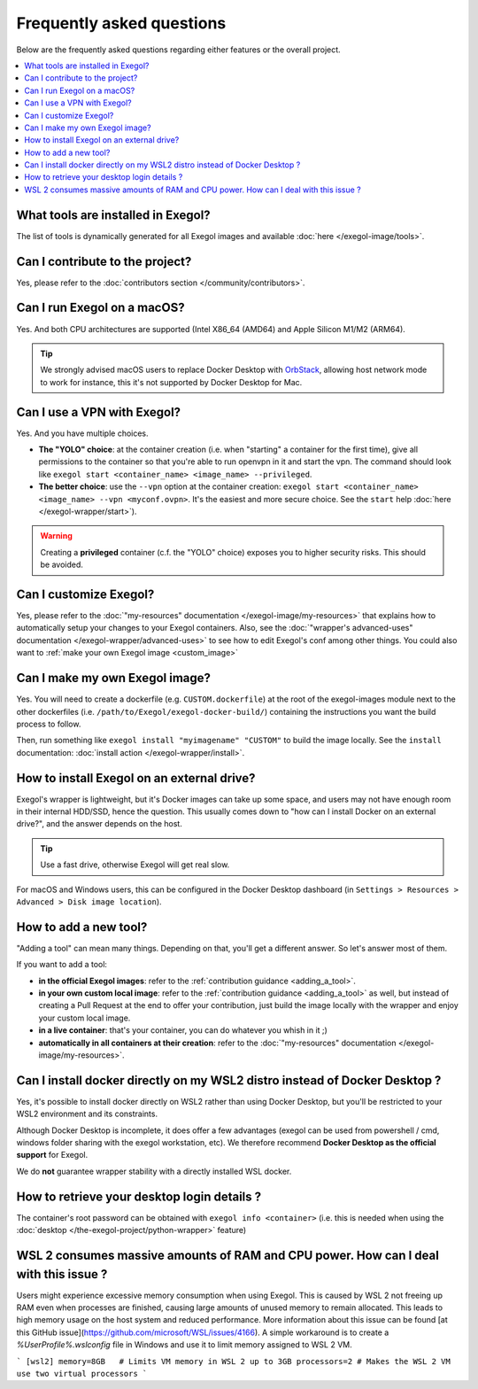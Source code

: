==========================
Frequently asked questions
==========================

Below are the frequently asked questions regarding either features or the overall project.

.. contents::
    :local:

..
  Frequently asked questions should be questions that actually got asked.
  Formulate them as a question and an answer.
  Consider that the answer is best as a reference to another place in the documentation. (format of this FAQ taken from `RTD's own FAQ <https://docs.readthedocs.io/en/stable/faq.html>`_)

What tools are installed in Exegol?
===================================

The list of tools is dynamically generated for all Exegol images and available :doc:`here </exegol-image/tools>`.

Can I contribute to the project?
================================

Yes, please refer to the :doc:`contributors section </community/contributors>`.

Can I run Exegol on a macOS?
============================

Yes. And both CPU architectures are supported (Intel X86_64 (AMD64) and Apple Silicon M1/M2 (ARM64).

.. tip::

    We strongly advised macOS users to replace Docker Desktop with `OrbStack <https://orbstack.dev/>`_, allowing host network mode to work for instance, this it's not supported by Docker Desktop for Mac.


Can I use a VPN with Exegol?
============================

Yes. And you have multiple choices.

* **The "YOLO" choice**: at the container creation (i.e. when "starting" a container for the first time), give all permissions to the container so that you're able to run openvpn in it and start the vpn. The command should look like ``exegol start <container_name> <image_name> --privileged``.
* **The better choice**: use the ``--vpn`` option at the container creation: ``exegol start <container_name> <image_name> --vpn <myconf.ovpn>``. It's the easiest and more secure choice. See the ``start`` help :doc:`here </exegol-wrapper/start>`).

.. warning::

    Creating a **privileged** container (c.f. the "YOLO" choice) exposes you to higher security risks. This should be avoided.

Can I customize Exegol?
=======================

Yes, please refer to the :doc:`"my-resources" documentation </exegol-image/my-resources>` that explains how to automatically setup your changes to your Exegol containers.
Also, see the :doc:`"wrapper's advanced-uses" documentation </exegol-wrapper/advanced-uses>` to see how to edit Exegol's conf among other things.
You could also want to :ref:`make your own Exegol image <custom_image>`

.. _custom_image:

Can I make my own Exegol image?
===============================

Yes. You will need to create a dockerfile (e.g. ``CUSTOM.dockerfile``) at the root of the exegol-images module next to the other dockerfiles (i.e. ``/path/to/Exegol/exegol-docker-build/``) containing the instructions you want the build process to follow.

Then, run something like ``exegol install "myimagename" "CUSTOM"`` to build the image locally. See the ``install`` documentation: :doc:`install action </exegol-wrapper/install>`.

How to install Exegol on an external drive?
===========================================

Exegol's wrapper is lightweight, but it's Docker images can take up some space, and users may not have enough room in their internal HDD/SSD, hence the question. This usually comes down to "how can I install Docker on an external drive?", and the answer depends on the host.

.. tip::

    Use a fast drive, otherwise Exegol will get real slow.

For macOS and Windows users, this can be configured in the Docker Desktop dashboard (in ``Settings > Resources > Advanced > Disk image location``).

.. image:: /assets/faq/docker_desktop_disk_image_location.png
    :align: center
    :alt: Disk Image Location Setting (Docker Desktop)

How to add a new tool?
======================

"Adding a tool" can mean many things. Depending on that, you'll get a different answer. So let's answer most of them.

If you want to add a tool:

* **in the official Exegol images**: refer to the :ref:`contribution guidance <adding_a_tool>`.
* **in your own custom local image**: refer to the :ref:`contribution guidance <adding_a_tool>` as well, but instead of creating a Pull Request at the end to offer your contribution, just build the image locally with the wrapper and enjoy your custom local image.
* **in a live container**: that's your container, you can do whatever you whish in it ;)
* **automatically in all containers at their creation**: refer to the :doc:`"my-resources" documentation </exegol-image/my-resources>`.

Can I install docker directly on my WSL2 distro instead of Docker Desktop ?
===========================================================================

Yes, it's possible to install docker directly on WSL2 rather than using Docker Desktop, but you'll be restricted to your WSL2 environment and its constraints.

Although Docker Desktop is incomplete, it does offer a few advantages (exegol can be used from powershell / cmd, windows folder sharing with the exegol workstation, etc).
We therefore recommend **Docker Desktop as the official support** for Exegol.

We do **not** guarantee wrapper stability with a directly installed WSL docker.

How to retrieve your desktop login details ?
============================================

The container's root password can be obtained with ``exegol info <container>`` (i.e. this is needed when using the :doc:`desktop </the-exegol-project/python-wrapper>` feature)

WSL 2 consumes massive amounts of RAM and CPU power. How can I deal with this issue ?
====================================================================================

Users might experience excessive memory consumption when using Exegol. This is caused by WSL 2 not freeing up RAM even when processes are finished, causing large amounts of unused memory to remain allocated. This leads to high memory usage on the host system and reduced performance. More information about this issue can be found [at this GitHub issue](https://github.com/microsoft/WSL/issues/4166). A simple workaround is to create a `%UserProfile%\.wslconfig` file in Windows and use it to limit memory assigned to WSL 2 VM.

```
[wsl2]
memory=8GB   # Limits VM memory in WSL 2 up to 3GB
processors=2 # Makes the WSL 2 VM use two virtual processors
```

.. TODO: add a note, when the Desktop feature is in prod, that explains the ups and dows of X11 vs. Desktop mode.
